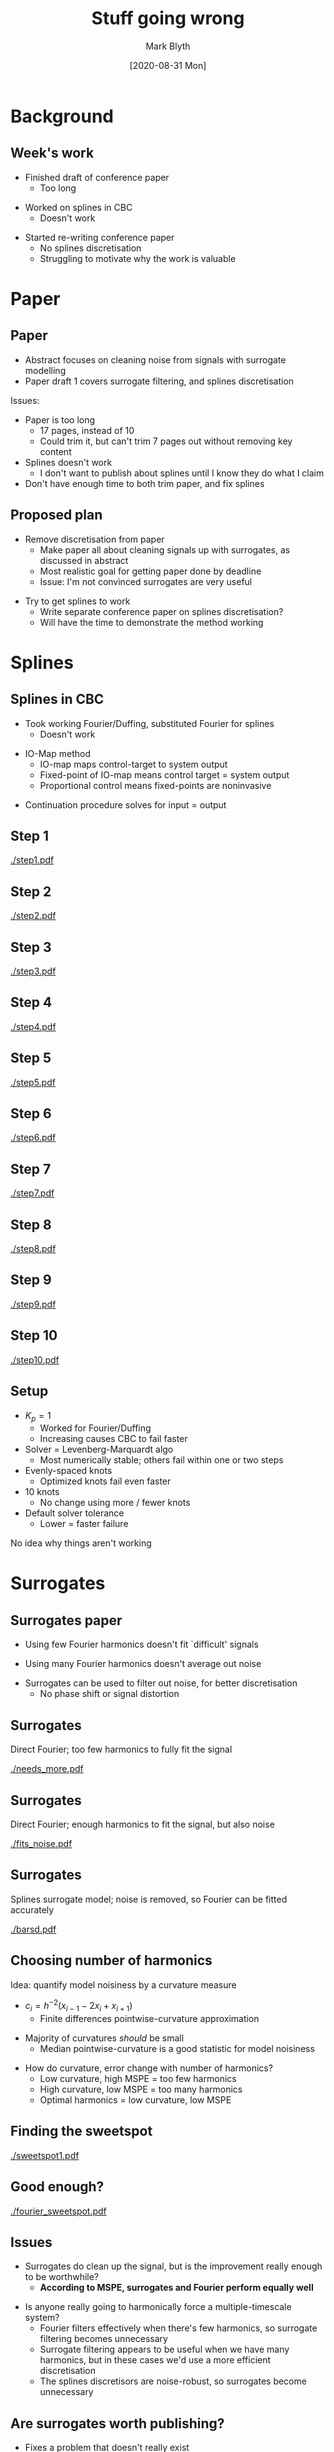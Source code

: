 #+OPTIONS: H:2 toc:nil
#+LATEX_CLASS: beamer
#+COLUMNS: %45ITEM %10BEAMER_env(Env) %10BEAMER_act(Act) %4BEAMER_col(Col) %8BEAMER_opt(Opt)
#+BEAMER_THEME: UoB
#+AUTHOR: Mark Blyth
#+TITLE: Stuff going wrong
#+DATE:[2020-08-31 Mon]

#+BEGIN_COMMENT
  * Plots seem to suggest that splines fails because of the solver going haywire
  * Could probably fix that by doing a surrogate solver; fit some model to map input to output, and find solution from the model
  * Hard to debug the splines failures, since they're implemented in FITPACK and the resulting error messages are meaningless
#+END_COMMENT


* Background
** Week's work
   * Finished draft of conference paper
     * Too long
\vfill
   * Worked on splines in CBC
     * Doesn't work
\vfill
   * Started re-writing conference paper
     * No splines discretisation
     * Struggling to motivate why the work is valuable
       
* Paper
** Paper
    * Abstract focuses on cleaning noise from signals with surrogate modelling
    * Paper draft 1 covers surrogate filtering, and splines discretisation
\vfill      
Issues:
    * Paper is too long
      * 17 pages, instead of 10
      * Could trim it, but can't trim 7 pages out without removing key content
    * Splines doesn't work
      * I don't want to publish about splines until I know they do what I claim
    * Don't have enough time to both trim paper, and fix splines
      
** Proposed plan
    * Remove discretisation from paper
      * Make paper all about cleaning signals up with surrogates, as discussed in abstract
      * Most realistic goal for getting paper done by deadline
      * Issue: I'm not convinced surrogates are very useful

\vfill
    * Try to get splines to work
      * Write separate conference paper on splines discretisation?
      * Will have the time to demonstrate the method working

* Splines
** Splines in CBC
    * Took working Fourier/Duffing, substituted Fourier for splines
      * Doesn't work
\vfill
    * IO-Map method
      * IO-map maps control-target to system output
      * Fixed-point of IO-map means control target = system output
      * Proportional control means fixed-points are noninvasive
\vfill
    * Continuation procedure solves for input = output
	
** Step 1
   
[[./step1.pdf]]
** Step 2
[[./step2.pdf]]
** Step 3
[[./step3.pdf]]
** Step 4
[[./step4.pdf]]
** Step 5
[[./step5.pdf]]
** Step 6
[[./step6.pdf]]
** Step 7
[[./step7.pdf]]
** Step 8
[[./step8.pdf]]
** Step 9
[[./step9.pdf]]
** Step 10
[[./step10.pdf]]

** Setup
   * \(K_p=1\)
     * Worked for Fourier/Duffing
     * Increasing causes CBC to fail faster
   * Solver = Levenberg-Marquardt algo
     * Most numerically stable; others fail within one or two steps
   * Evenly-spaced knots
     * Optimized knots fail even faster
   * 10 knots
     * No change using more / fewer knots
   * Default solver tolerance
     * Lower = faster failure
       
No idea why things aren't working

* Surrogates
** Surrogates paper
    * Using few Fourier harmonics doesn't fit `difficult' signals
\vfill
    * Using many Fourier harmonics doesn't average out noise
\vfill
    * Surrogates can be used to filter out noise, for better discretisation
      * No phase shift or signal distortion

** COMMENT Surrogates motivation
    * The Barton2013Systematic CBC method is easier than the IO-map, for forced systems
      * Iterates on the Fourier discretisation
\vfill
    * Use surrogates and Fourier for noisy signals, where we want to use the simpler CBC method
\vfill
    * Surrogate modelling (adaptive filtering) allows us to combine the noise-robustness of splines, and simplicity of Fourier methods

** Surrogates
Direct Fourier; too few harmonics to fully fit the signal

[[./needs_more.pdf]]

** Surrogates
Direct Fourier; enough harmonics to fit the signal, but also noise

#+begin_comment
./model_tester.py -e 1600 -d vdP -m fourier  -t 100 -r 1e-9 -a 1e-9 -F 10 -n 0.1 -P 11.6 -T 1600
#+end_comment

[[./fits_noise.pdf]]

#+begin_comment
./model_tester.py -e 1600 -d vdP -m fourier  -t 100 -r 1e-9 -a 1e-9 -F 100 -n 0.1 -P 11.6 -T 1600
#+end_comment

** Surrogates
Splines surrogate model; noise is removed, so Fourier can be fitted accurately

[[./barsd.pdf]]
** Choosing number of harmonics
Idea: quantify model noisiness by a curvature measure
\vfill

  * \(c_i = h^{-2}(x_{i-1} - 2x_i + x_{i+1})\)
    * Finite differences pointwise-curvature approximation
\vfill
  * Majority of curvatures /should/ be small
    * Median pointwise-curvature is a good statistic for model noisiness
\vfill
  * How do curvature, error change with number of harmonics?
    * Low curvature, high MSPE = too few harmonics
    * High curvature, low MSPE = too many harmonics
    * Optimal harmonics = low curvature, low MSPE
    
** Finding the sweetspot

[[./sweetspot1.pdf]]

** Good enough?
[[./fourier_sweetspot.pdf]]

** COMMENT Interpretation
  * More harmonics = more noise in the model
    * Model becomes more `flexible', can overfit to noise
\vfill
  * More harmonics = better fit initially, then worse after
    * Trade-off between goodness-of-fit, and flexibility for modelling noise
\vfill
  * How good is the fit at the sweetspot?
    
** Issues

  * Surrogates do clean up the signal, but is the improvement really enough to be worthwhile?
    * *According to MSPE, surrogates and Fourier perform equally well*
\vfill
  * Is anyone really going to harmonically force a multiple-timescale system?
    * Fourier filters effectively when there's few harmonics, so surrogate filtering becomes unnecessary
    * Surrogate filtering appears to be useful when we have many harmonics, but in these cases we'd use a more efficient discretisation
    * The splines discretisors are noise-robust, so surrogates become unnecessary
      
** Are surrogates worth publishing?

   * Fixes a problem that doesn't really exist
     * Not useful for few-harmonics-signals, as Fourier filters noise out
     * Not useful for many-harmonics-signals, as we would do better using a novel discretisation
\vfill
   * Even when surrogates do work, the resulting improvement is minimal
\vfill
   * Hard to write about surrogates being useful when prediction errors are worse than raw Fourier
     * Hard to quantitatively demonstrate that surrogates do anything
      
#+begin_comment
MENTION THAT WHILE IT COULD BE PUBLISHED, I THINK IT WOULD BE UNSCIENTIFIC AS IT WOULD NEED HUGELY OVER-HYPING.
TIME WOULD BE BETTER-SPENT WORKING ON DISCRETISATION.
REAAAALLY DON'T THINK I COULD GIVE A 20 MINUTE PRESENTATION ON IT AT THE CONFERENCE WITHOUT JUST LOOKING STUPID.
#+end_comment

* Next steps
** Next steps
   * Keep (re)writing conference paper?
     * My opinion: cancel it, spend the time on discretisation
\vfill
   * Keep working on splines, once paper is done
     * Try to understand and fix their lack of numerical stability
     * Demonstrate on /in silico/ CBC
       * IO map method and `other' method
